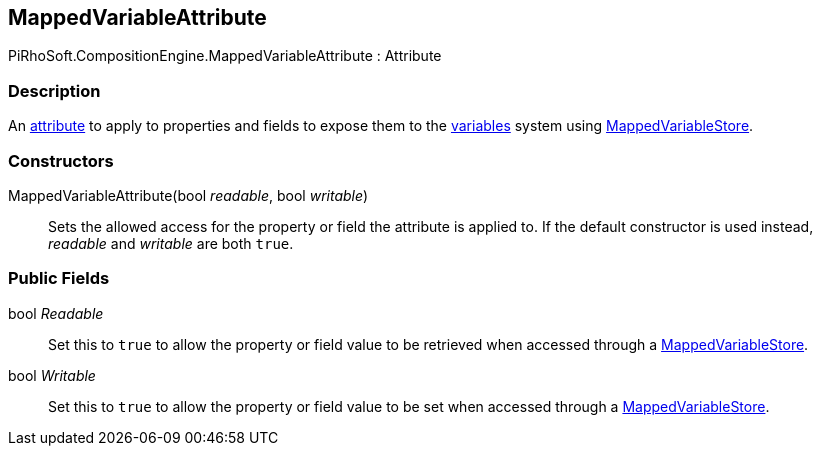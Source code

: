 [#reference/mapped-variable-attribute]

## MappedVariableAttribute

PiRhoSoft.CompositionEngine.MappedVariableAttribute : Attribute

### Description

An https://docs.microsoft.com/en-us/dotnet/csharp/programming-guide/concepts/attributes/[attribute^] to apply to properties and fields to expose them to the <<topics/variables.html,variables>> system using <<reference/mapped-variable-store.html,MappedVariableStore>>.

### Constructors

MappedVariableAttribute(bool _readable_, bool _writable_)::

Sets the allowed access for the property or field the attribute is applied to. If the default constructor is used instead, _readable_ and _writable_ are both `true`.

### Public Fields

bool _Readable_::

Set this to `true` to allow the property or field value to be retrieved when accessed through a <<reference/mapped-variable-store.html,MappedVariableStore>>.

bool _Writable_::

Set this to `true` to allow the property or field value to be set when accessed through a <<reference/mapped-variable-store.html,MappedVariableStore>>.
